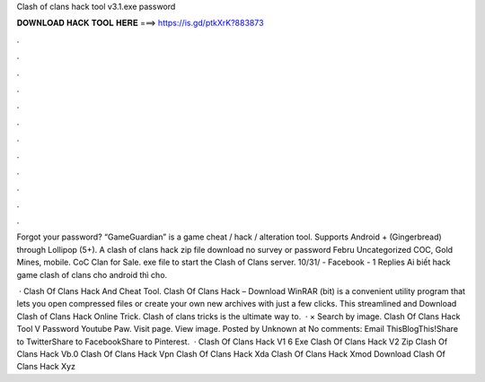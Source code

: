 Clash of clans hack tool v3.1.exe password



𝐃𝐎𝐖𝐍𝐋𝐎𝐀𝐃 𝐇𝐀𝐂𝐊 𝐓𝐎𝐎𝐋 𝐇𝐄𝐑𝐄 ===> https://is.gd/ptkXrK?883873



.



.



.



.



.



.



.



.



.



.



.



.

Forgot your password? “GameGuardian” is a game cheat / hack / alteration tool. Supports Android + (Gingerbread) through Lollipop (5+). A clash of clans hack zip file download no survey or password Febru Uncategorized COC, Gold Mines, mobile. CoC Clan for Sale. exe file to start the Clash of Clans server. 10/31/ - Facebook - 1 Replies Ai biết hack game clash of clans cho android thì cho.

 · Clash Of Clans Hack And Cheat Tool.   Clash Of Clans Hack – Download WinRAR (bit) is a convenient utility program that lets you open compressed files or create your own new archives with just a few clicks. This streamlined and Download Clash of Clans Hack Online Trick. Clash of clans tricks is the ultimate way to.  ·  × Search by image. Clash Of Clans Hack Tool V Password Youtube Paw. Visit page. View image. Posted by Unknown at No comments: Email ThisBlogThis!Share to TwitterShare to FacebookShare to Pinterest.  · Clash Of Clans Hack V1 6 Exe  Clash Of Clans Hack V2 Zip  Clash Of Clans Hack Vb.0  Clash Of Clans Hack Vpn  Clash Of Clans Hack Xda  Clash Of Clans Hack Xmod Download  Clash Of Clans Hack Xyz 
